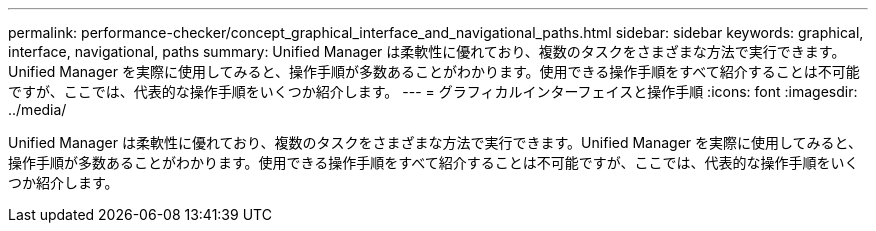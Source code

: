 ---
permalink: performance-checker/concept_graphical_interface_and_navigational_paths.html 
sidebar: sidebar 
keywords: graphical, interface, navigational, paths 
summary: Unified Manager は柔軟性に優れており、複数のタスクをさまざまな方法で実行できます。Unified Manager を実際に使用してみると、操作手順が多数あることがわかります。使用できる操作手順をすべて紹介することは不可能ですが、ここでは、代表的な操作手順をいくつか紹介します。 
---
= グラフィカルインターフェイスと操作手順
:icons: font
:imagesdir: ../media/


[role="lead"]
Unified Manager は柔軟性に優れており、複数のタスクをさまざまな方法で実行できます。Unified Manager を実際に使用してみると、操作手順が多数あることがわかります。使用できる操作手順をすべて紹介することは不可能ですが、ここでは、代表的な操作手順をいくつか紹介します。

